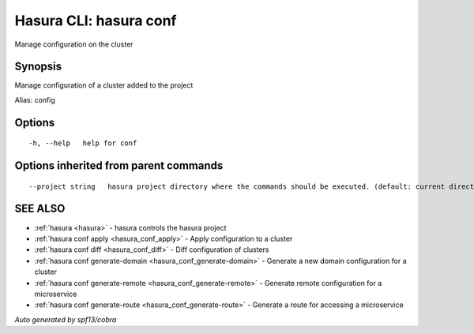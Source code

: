 .. _hasura_conf:

Hasura CLI: hasura conf
-----------------------

Manage configuration on the cluster

Synopsis
~~~~~~~~


Manage configuration of a cluster added to the project

Alias: config

Options
~~~~~~~

::

  -h, --help   help for conf

Options inherited from parent commands
~~~~~~~~~~~~~~~~~~~~~~~~~~~~~~~~~~~~~~

::

      --project string   hasura project directory where the commands should be executed. (default: current directory)

SEE ALSO
~~~~~~~~

* :ref:`hasura <hasura>` 	 - hasura controls the hasura project
* :ref:`hasura conf apply <hasura_conf_apply>` 	 - Apply configuration to a cluster
* :ref:`hasura conf diff <hasura_conf_diff>` 	 - Diff configuration of clusters
* :ref:`hasura conf generate-domain <hasura_conf_generate-domain>` 	 - Generate a new domain configuration for a cluster
* :ref:`hasura conf generate-remote <hasura_conf_generate-remote>` 	 - Generate remote configuration for a microservice
* :ref:`hasura conf generate-route <hasura_conf_generate-route>` 	 - Generate a route for accessing a microservice

*Auto generated by spf13/cobra*
